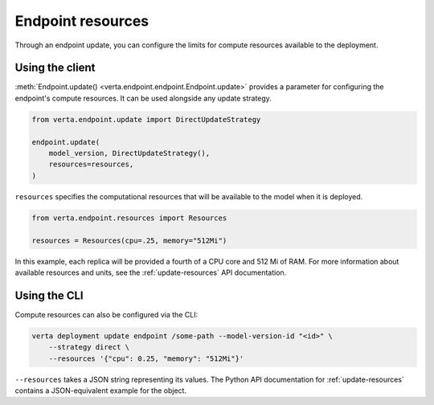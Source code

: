 Endpoint resources
==================

Through an endpoint update, you can configure the limits for compute resources available to the
deployment.

Using the client
----------------

:meth:`Endpoint.update() <verta.endpoint.endpoint.Endpoint.update>` provides a parameter for
configuring the endpoint's compute resources. It can be used alongside any update strategy.

.. code-block:: python

    from verta.endpoint.update import DirectUpdateStrategy

    endpoint.update(
        model_version, DirectUpdateStrategy(),
        resources=resources,
    )

``resources`` specifies the computational resources that will be available to the model when it is
deployed.

.. code-block:: python

    from verta.endpoint.resources import Resources

    resources = Resources(cpu=.25, memory="512Mi")

In this example, each replica will be provided a fourth of a CPU core and 512
Mi of RAM. For more information about available resources and units, see the
:ref:`update-resources` API documentation.

Using the CLI
-------------

Compute resources can also be configured via the CLI:

.. code-block:: sh

    verta deployment update endpoint /some-path --model-version-id "<id>" \
        --strategy direct \
        --resources '{"cpu": 0.25, "memory": "512Mi"}'

``--resources`` takes a JSON string representing its values. The Python API documentation for
:ref:`update-resources` contains a JSON-equivalent example for the object.
